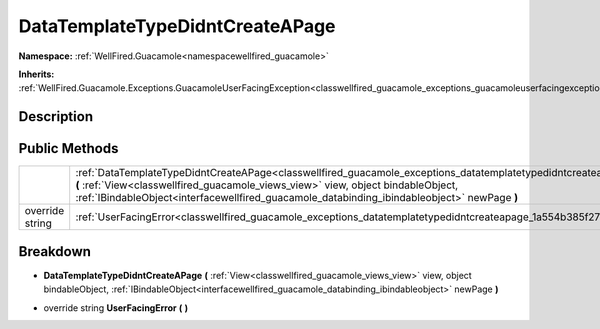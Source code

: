 .. _classwellfired_guacamole_exceptions_datatemplatetypedidntcreateapage:

DataTemplateTypeDidntCreateAPage
=================================

**Namespace:** :ref:`WellFired.Guacamole<namespacewellfired_guacamole>`

**Inherits:** :ref:`WellFired.Guacamole.Exceptions.GuacamoleUserFacingException<classwellfired_guacamole_exceptions_guacamoleuserfacingexception>`


Description
------------



Public Methods
---------------

+------------------+--------------------------------------------------------------------------------------------------------------------------------------------------------------------------------------------------------------------------------------------------------------------------------------------------------------------------------------+
|                  |:ref:`DataTemplateTypeDidntCreateAPage<classwellfired_guacamole_exceptions_datatemplatetypedidntcreateapage_1af56c98742e3d1190765f38f0ecdd87ee>` **(** :ref:`View<classwellfired_guacamole_views_view>` view, object bindableObject, :ref:`IBindableObject<interfacewellfired_guacamole_databinding_ibindableobject>` newPage **)**   |
+------------------+--------------------------------------------------------------------------------------------------------------------------------------------------------------------------------------------------------------------------------------------------------------------------------------------------------------------------------------+
|override string   |:ref:`UserFacingError<classwellfired_guacamole_exceptions_datatemplatetypedidntcreateapage_1a554b385f273727cbf3c98df1b800392d>` **(**  **)**                                                                                                                                                                                          |
+------------------+--------------------------------------------------------------------------------------------------------------------------------------------------------------------------------------------------------------------------------------------------------------------------------------------------------------------------------------+

Breakdown
----------

.. _classwellfired_guacamole_exceptions_datatemplatetypedidntcreateapage_1af56c98742e3d1190765f38f0ecdd87ee:

-  **DataTemplateTypeDidntCreateAPage** **(** :ref:`View<classwellfired_guacamole_views_view>` view, object bindableObject, :ref:`IBindableObject<interfacewellfired_guacamole_databinding_ibindableobject>` newPage **)**

.. _classwellfired_guacamole_exceptions_datatemplatetypedidntcreateapage_1a554b385f273727cbf3c98df1b800392d:

- override string **UserFacingError** **(**  **)**


